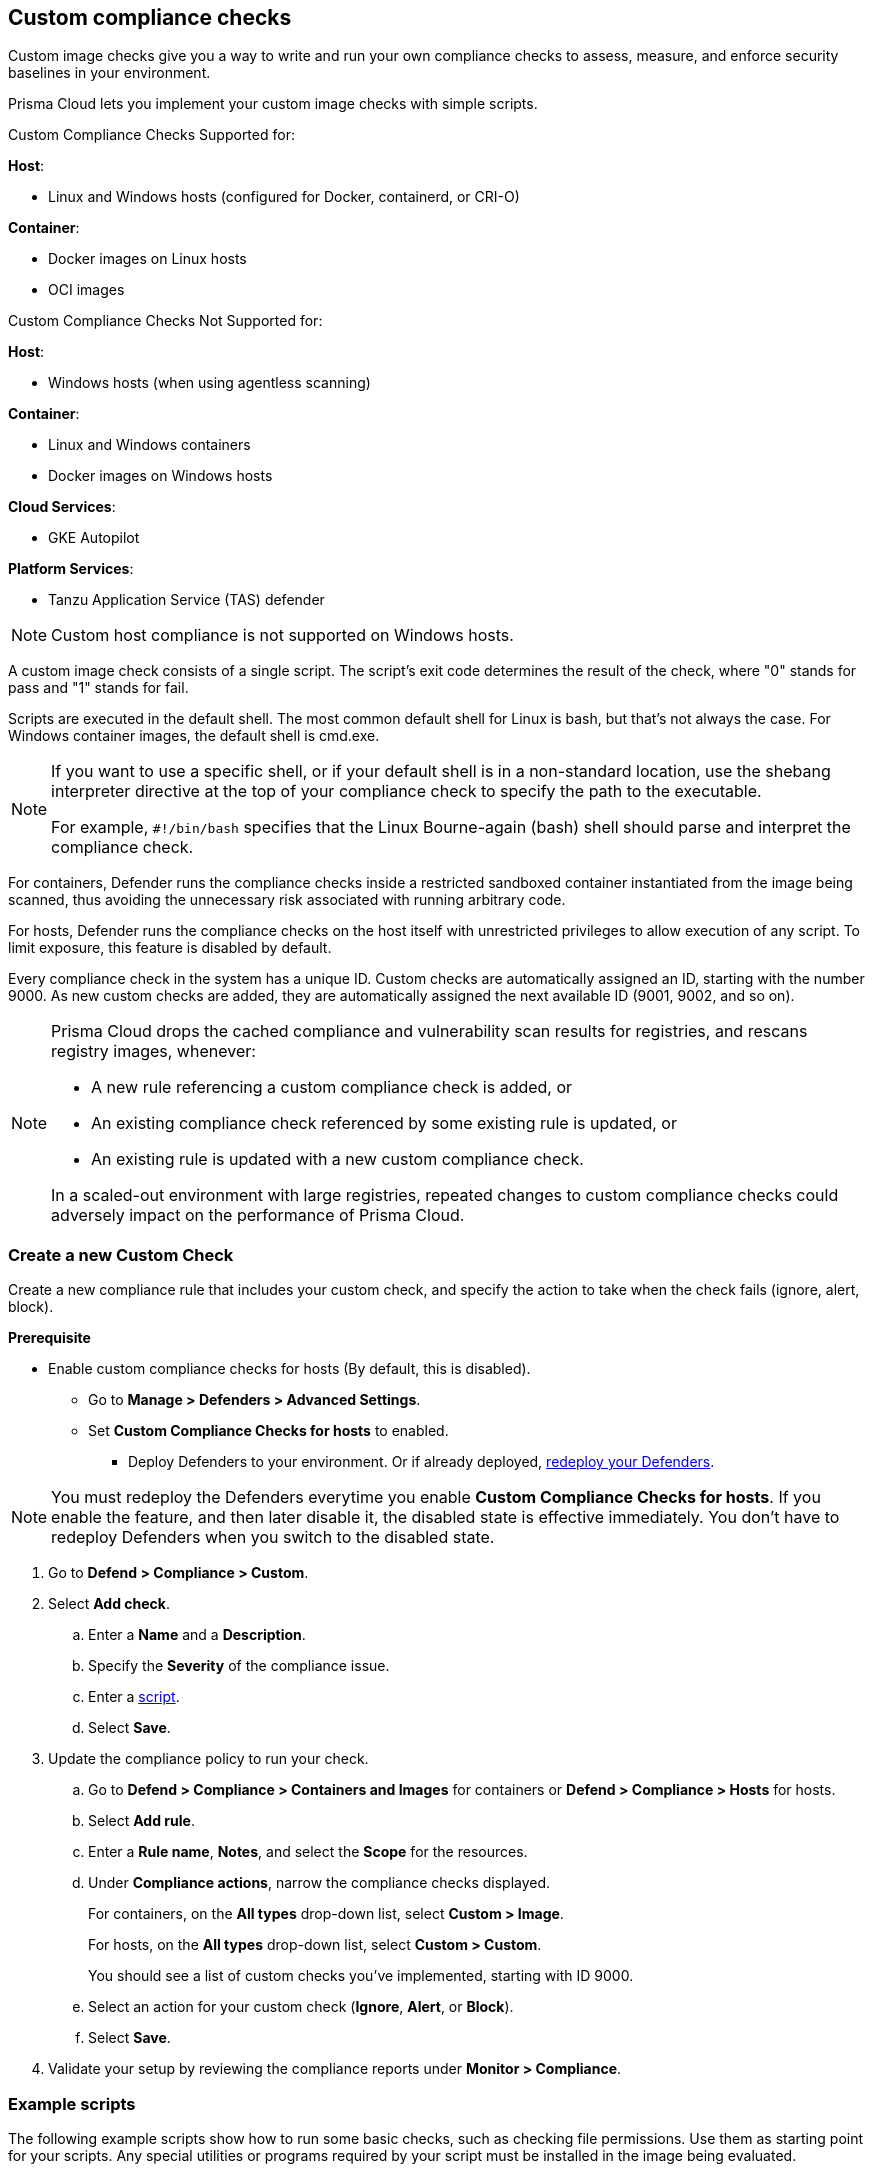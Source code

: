 == Custom compliance checks

Custom image checks give you a way to write and run your own compliance checks to assess, measure, and enforce security baselines in your environment.

Prisma Cloud lets you implement your custom image checks with simple scripts.

Custom Compliance Checks Supported for:

*Host*:

* Linux and Windows hosts (configured for Docker, containerd, or CRI-O)

*Container*:

* Docker images on Linux hosts
* OCI images

Custom Compliance Checks Not Supported for:

*Host*:

* Windows hosts (when using agentless scanning)

*Container*:

* Linux and Windows containers
* Docker images on Windows hosts

*Cloud Services*:

* GKE Autopilot

*Platform Services*:

* Tanzu Application Service (TAS) defender

NOTE: Custom host compliance is not supported on Windows hosts.

A custom image check consists of a single script.
The script's exit code determines the result of the check, where "0" stands for pass and "1" stands for fail.

Scripts are executed in the default shell.
The most common default shell for Linux is bash, but that's not always the case.
For Windows container images, the default shell is cmd.exe.

[NOTE]
====
//From: https://github.com/twistlock/twistlock/issues/12805

If you want to use a specific shell, or if your default shell is in a non-standard location, use the shebang interpreter directive at the top of your compliance check to specify the path to the executable.

For example, `#!/bin/bash` specifies that the Linux Bourne-again (bash) shell should parse and interpret the compliance check.
====

For containers, Defender runs the compliance checks inside a restricted sandboxed container instantiated from the image being scanned, thus avoiding the unnecessary risk associated with running arbitrary code.

For hosts, Defender runs the compliance checks on the host itself with unrestricted privileges to allow execution of any script.
To limit exposure, this feature is disabled by default.

Every compliance check in the system has a unique ID.
Custom checks are automatically assigned an ID, starting with the number 9000.
As new custom checks are added, they are automatically assigned the next available ID (9001, 9002, and so on).

//https://redlock.atlassian.net/browse/CWP-35759
[NOTE]
====
Prisma Cloud drops the cached compliance and vulnerability scan results for registries, and rescans registry images, whenever:

* A new rule referencing a custom compliance check is added, or
* An existing compliance check referenced by some existing rule is updated, or
* An existing rule is updated with a new custom compliance check.

In a scaled-out environment with large registries, repeated changes to custom compliance checks could adversely impact on the performance of Prisma Cloud.
====

[.task]
=== Create a new Custom Check

Create a new compliance rule that includes your custom check, and specify the action to take when the check fails (ignore, alert, block).

*Prerequisite*

* Enable custom compliance checks for hosts (By default, this is disabled).
** Go to *Manage > Defenders > Advanced Settings*.
** Set *Custom Compliance Checks for hosts* to enabled.
*** Deploy Defenders to your environment. Or if already deployed, xref:../install/deploy-defender/redeploy-defender.adoc[redeploy your Defenders].

NOTE: You must redeploy the Defenders everytime you enable *Custom Compliance Checks for hosts*.
If you enable the feature, and then later disable it, the disabled state is effective immediately.
You don't have to redeploy Defenders when you switch to the disabled state.

[.procedure]

. Go to *Defend > Compliance > Custom*.

. Select *Add check*.

.. Enter a *Name* and a *Description*.

.. Specify the *Severity* of the compliance issue.

.. Enter a <<example-scripts,script>>.

.. Select *Save*.

. Update the compliance policy to run your check.

.. Go to *Defend > Compliance > Containers and Images* for containers or *Defend > Compliance > Hosts* for hosts.

.. Select *Add rule*.

.. Enter a *Rule name*, *Notes*, and select the *Scope* for the resources.

.. Under *Compliance actions*, narrow the compliance checks displayed.
+
For containers, on the *All types* drop-down list, select *Custom > Image*.
+
For hosts, on the *All types* drop-down list, select *Custom > Custom*.
+
You should see a list of custom checks you've implemented, starting with ID 9000.

.. Select an action for your custom check (*Ignore*, *Alert*, or *Block*).

.. Select *Save*.

. Validate your setup by reviewing the compliance reports under *Monitor > Compliance*.


[#example-scripts]
=== Example scripts

The following example scripts show how to run some basic checks, such as checking file permissions.
Use them as starting point for your scripts.
Any special utilities or programs required by your script must be installed in the image being evaluated.

[.section]
==== File permissions (Linux)

The following script checks the permissions for the _/bin/busybox_ file.
Assuming busybox is installed in your image, this check should pass.

[source,sh]
----
if [ $(stat -c %a /bin/busybox) -eq 755 ]; then
     echo 'test permission failure' && exit 1;
fi
----

[.section]
==== File exists (Linux)

The following script checks if _/tmp/foo.txt_ exists in the container file system.
If it doesn't exist, the check fails.

[source,bash]
----
if [ ! -f /tmp/foo.txt ]; then
    echo "File not found!"
    exit 1
fi
----

[.section]
==== User exists (Linux)

The following script checks if the user John exists.
If the user exists, the check passes.
Otherwise, it fails.

[source,bash]
----
if grep -F "John" /etc/passwd
then
    echo yes
else
    echo "user not found!"
    exit 1
fi
----

[.section]
==== File exists (Windows)

The following script checks if _C:\Users_ exists.
If it does, the check passes.

[source,dos]
----
IF EXIST C:\Users Echo test permission failure && exit 1
----

[.section]
==== File does not exist (Windows)

This check is the inverse of the previous check.
The script checks if _C:\Users_ doesn't exist.
If it doesn't exist, the check passes.

[source,dos]
----
IF NOT EXIST C:\Users Echo test permission failure && exit 1
----
